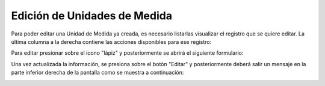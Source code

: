 Edición de Unidades de Medida
======================================

Para poder editar una Unidad de Medida ya creada, es necesario listarlas visualizar el registro que se quiere editar. La última columna a la derecha contiene las acciones disponibles para ese registro:

.. image:: images/acciones_registro.PNG
    :align: center

Para editar presionar sobre el ícono "lápiz" y posteriormente se abrirá el siguiente formulario:

.. image:: images/editar_unidad_medida_producto.PNG
    :align: center

Una vez actualizada la información, se presiona sobre el botón "Editar" y posteriormente deberá salir un mensaje en la parte inferior derecha de la pantalla como se muestra a continuación:

.. image:: images/edicion_exitosa.PNG
    :align: center